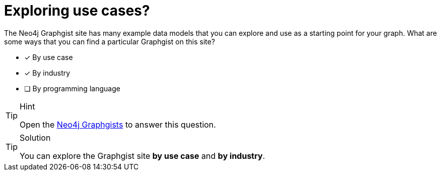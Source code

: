 [.question,role=multiple_choice]
= Exploring use cases?

The Neo4j Graphgist site has many example data models that you can explore and use as a starting point for your graph.
What are some ways that you can find a particular Graphgist on this site?

* [x] By use case
* [x] By industry
* [ ] By programming language

[TIP,role=hint]
.Hint
====
Open the https://neo4j.com/graphgists/[Neo4j Graphgists^] to answer this question.
====

[TIP,role=solution]
.Solution
====
You can explore the Graphgist site **by use case** and **by industry**.
====